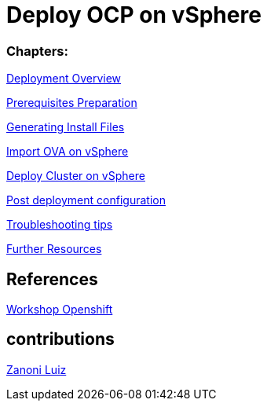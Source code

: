 # Deploy OCP on vSphere

### Chapters:

link:documentation/overview.adoc[Deployment Overview]

link:documentation/prerequisites.adoc[Prerequisites Preparation]

link:documentation/ignition.adoc[Generating Install Files]

link:documentation/vsphere-import-ova.adoc[Import OVA on vSphere]

link:documentation/deploy.adoc[Deploy Cluster on vSphere]

link:documentation/post-deployment.adoc[Post deployment configuration]

link:documentation/troubleshooting.adoc[Troubleshooting tips]

link:documentation/common-further-resources.adoc[Further Resources]

## References

link:https://github.com/giofontana/ocp4-vsphere-workshop/[Workshop Openshift]

## contributions

link:https://github.com/zanoniluiz/[Zanoni Luiz]